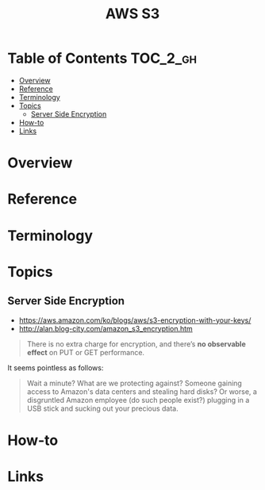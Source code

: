 #+TITLE: AWS S3

* Table of Contents :TOC_2_gh:
- [[#overview][Overview]]
- [[#reference][Reference]]
- [[#terminology][Terminology]]
- [[#topics][Topics]]
  - [[#server-side-encryption][Server Side Encryption]]
- [[#how-to][How-to]]
- [[#links][Links]]

* Overview
* Reference
* Terminology
* Topics
** Server Side Encryption
- https://aws.amazon.com/ko/blogs/aws/s3-encryption-with-your-keys/
- http://alan.blog-city.com/amazon_s3_encryption.htm

#+BEGIN_QUOTE
There is no extra charge for encryption, and there’s *no observable effect* on PUT or GET performance.
#+END_QUOTE

It seems pointless as follows:
#+BEGIN_QUOTE
Wait a minute? What are we protecting against? Someone gaining access to Amazon's data centers and stealing hard disks?
Or worse, a disgruntled Amazon employee (do such people exist?) plugging in a USB stick and sucking out your precious data.
#+END_QUOTE

[[file:_img/screenshot_2017-02-25_09-48-12.png]]

* How-to
* Links

